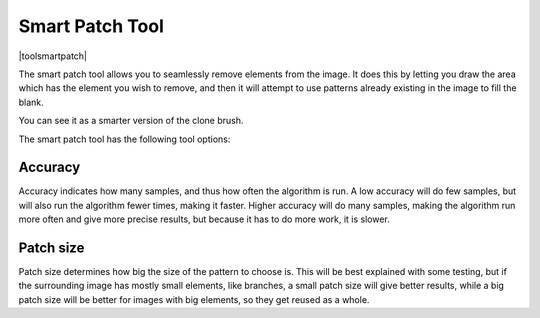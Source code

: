 .. _smart_patch_tool:

================
Smart Patch Tool
================

|toolsmartpatch|

The smart patch tool allows you to seamlessly remove elements from the image. It does this by letting you draw the area which has the element you wish to remove, and then it will attempt to use patterns already existing in the image to fill the blank.

You can see it as a smarter version of the clone brush.

.. image:: /images/en/Smart-patch.gif

The smart patch tool has the following tool options:

Accuracy
--------

Accuracy indicates how many samples, and thus how often the algorithm is run. A low accuracy will do few samples, but will also run the algorithm fewer times, making it faster. Higher accuracy will do many samples, making the algorithm run more often and give more precise results, but because it has to do more work, it is slower.

Patch size
----------

Patch size determines how big the size of the pattern to choose is. This will be best explained with some testing, but if the surrounding image has mostly small elements, like branches, a small patch size will give better results, while a big patch size will be better for images with big elements, so they get reused as a whole.
